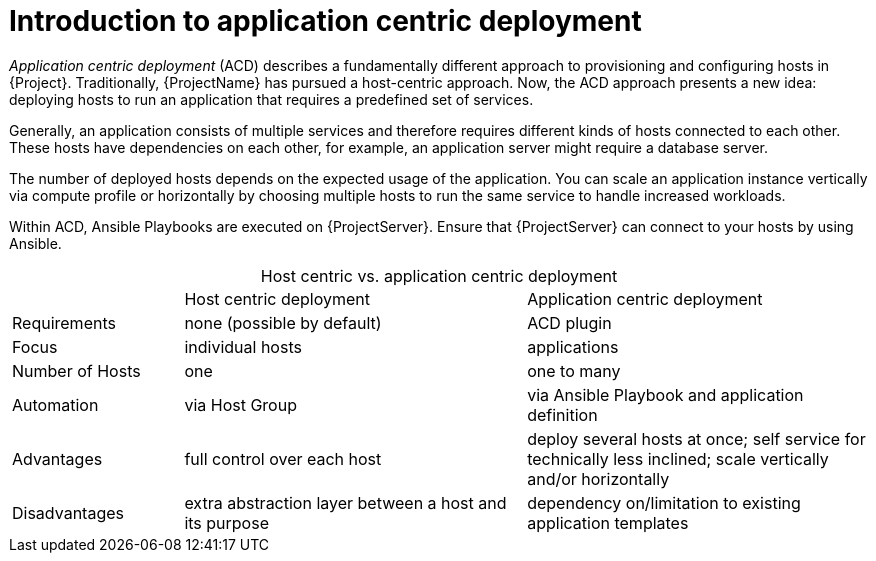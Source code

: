 :_mod-docs-content-type: CONCEPT

[id="Introduction_to_Application_Centric_Deployment_{context}"]
= Introduction to application centric deployment

_Application centric deployment_ (ACD) describes a fundamentally different approach to provisioning and configuring hosts in {Project}.
Traditionally, {ProjectName} has pursued a host-centric approach.
Now, the ACD approach presents a new idea: deploying hosts to run an application that requires a predefined set of services.

Generally, an application consists of multiple services and therefore requires different kinds of hosts connected to each other.
These hosts have dependencies on each other, for example, an application server might require a database server.

The number of deployed hosts depends on the expected usage of the application.
You can scale an application instance vertically via compute profile or horizontally by choosing multiple hosts to run the same service to handle increased workloads.

Within ACD, Ansible Playbooks are executed on {ProjectServer}.
Ensure that {ProjectServer} can connect to your hosts by using Ansible.

.Host centric vs. application centric deployment
[caption=]
[cols="20%,40%,40%"]
|===
|
|Host centric deployment
|Application centric deployment

|Requirements
|none (possible by default)
|ACD plugin

|Focus
|individual hosts
|applications

|Number of Hosts
|one
|one to many

|Automation
|via Host Group
|via Ansible Playbook and application definition

|Advantages
|full control over each host
|deploy several hosts at once; self service for technically less inclined; scale vertically and/or horizontally

|Disadvantages
|extra abstraction layer between a host and its purpose
|dependency on/limitation to existing application templates
|===
